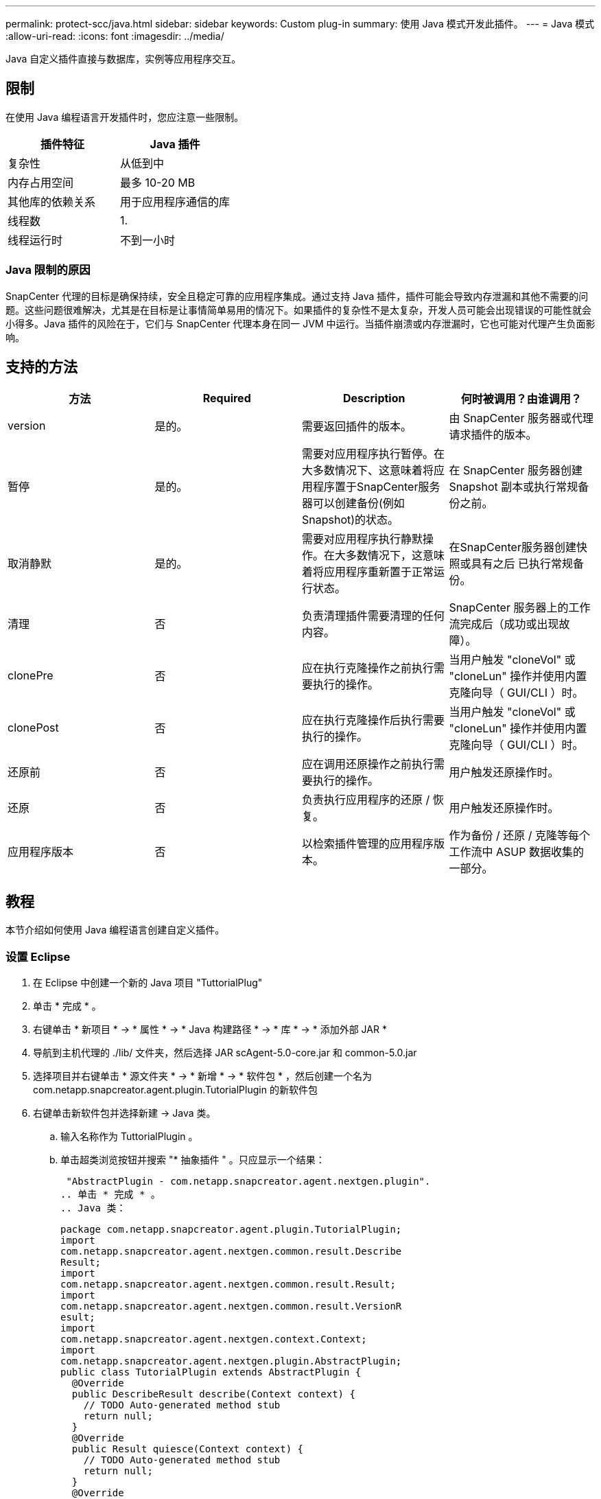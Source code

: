 ---
permalink: protect-scc/java.html 
sidebar: sidebar 
keywords: Custom plug-in 
summary: 使用 Java 模式开发此插件。 
---
= Java 模式
:allow-uri-read: 
:icons: font
:imagesdir: ../media/


[role="lead"]
Java 自定义插件直接与数据库，实例等应用程序交互。



== 限制

在使用 Java 编程语言开发插件时，您应注意一些限制。

|===
| 插件特征 | Java 插件 


 a| 
复杂性
 a| 
从低到中



 a| 
内存占用空间
 a| 
最多 10-20 MB



 a| 
其他库的依赖关系
 a| 
用于应用程序通信的库



 a| 
线程数
 a| 
1.



 a| 
线程运行时
 a| 
不到一小时

|===


=== Java 限制的原因

SnapCenter 代理的目标是确保持续，安全且稳定可靠的应用程序集成。通过支持 Java 插件，插件可能会导致内存泄漏和其他不需要的问题。这些问题很难解决，尤其是在目标是让事情简单易用的情况下。如果插件的复杂性不是太复杂，开发人员可能会出现错误的可能性就会小得多。Java 插件的风险在于，它们与 SnapCenter 代理本身在同一 JVM 中运行。当插件崩溃或内存泄漏时，它也可能对代理产生负面影响。



== 支持的方法

|===
| 方法 | Required | Description | 何时被调用？由谁调用？ 


 a| 
version
 a| 
是的。
 a| 
需要返回插件的版本。
 a| 
由 SnapCenter 服务器或代理请求插件的版本。



 a| 
暂停
 a| 
是的。
 a| 
需要对应用程序执行暂停。在大多数情况下、这意味着将应用程序置于SnapCenter服务器可以创建备份(例如Snapshot)的状态。
 a| 
在 SnapCenter 服务器创建 Snapshot 副本或执行常规备份之前。



 a| 
取消静默
 a| 
是的。
 a| 
需要对应用程序执行静默操作。在大多数情况下，这意味着将应用程序重新置于正常运行状态。
 a| 
在SnapCenter服务器创建快照或具有之后
已执行常规备份。



 a| 
清理
 a| 
否
 a| 
负责清理插件需要清理的任何内容。
 a| 
SnapCenter 服务器上的工作流完成后（成功或出现故障）。



 a| 
clonePre
 a| 
否
 a| 
应在执行克隆操作之前执行需要执行的操作。
 a| 
当用户触发 "cloneVol" 或 "cloneLun" 操作并使用内置克隆向导（ GUI/CLI ）时。



 a| 
clonePost
 a| 
否
 a| 
应在执行克隆操作后执行需要执行的操作。
 a| 
当用户触发 "cloneVol" 或 "cloneLun" 操作并使用内置克隆向导（ GUI/CLI ）时。



 a| 
还原前
 a| 
否
 a| 
应在调用还原操作之前执行需要执行的操作。
 a| 
用户触发还原操作时。



 a| 
还原
 a| 
否
 a| 
负责执行应用程序的还原 / 恢复。
 a| 
用户触发还原操作时。



 a| 
应用程序版本
 a| 
否
 a| 
以检索插件管理的应用程序版本。
 a| 
作为备份 / 还原 / 克隆等每个工作流中 ASUP 数据收集的一部分。

|===


== 教程

本节介绍如何使用 Java 编程语言创建自定义插件。



=== 设置 Eclipse

. 在 Eclipse 中创建一个新的 Java 项目 "TuttorialPlug"
. 单击 * 完成 * 。
. 右键单击 * 新项目 * -> * 属性 * -> * Java 构建路径 * -> * 库 * -> * 添加外部 JAR *
. 导航到主机代理的 ./lib/ 文件夹，然后选择 JAR scAgent-5.0-core.jar 和 common-5.0.jar
. 选择项目并右键单击 * 源文件夹 * -> * 新增 * -> * 软件包 * ，然后创建一个名为 com.netapp.snapcreator.agent.plugin.TutorialPlugin 的新软件包
. 右键单击新软件包并选择新建 -> Java 类。
+
.. 输入名称作为 TuttorialPlugin 。
.. 单击超类浏览按钮并搜索 "* 抽象插件 " 。只应显示一个结果：
+
 "AbstractPlugin - com.netapp.snapcreator.agent.nextgen.plugin".
.. 单击 * 完成 * 。
.. Java 类：
+
....
package com.netapp.snapcreator.agent.plugin.TutorialPlugin;
import
com.netapp.snapcreator.agent.nextgen.common.result.Describe
Result;
import
com.netapp.snapcreator.agent.nextgen.common.result.Result;
import
com.netapp.snapcreator.agent.nextgen.common.result.VersionR
esult;
import
com.netapp.snapcreator.agent.nextgen.context.Context;
import
com.netapp.snapcreator.agent.nextgen.plugin.AbstractPlugin;
public class TutorialPlugin extends AbstractPlugin {
  @Override
  public DescribeResult describe(Context context) {
    // TODO Auto-generated method stub
    return null;
  }
  @Override
  public Result quiesce(Context context) {
    // TODO Auto-generated method stub
    return null;
  }
  @Override
  public Result unquiesce(Context context) {
    // TODO Auto-generated method stub
    return null;
  }
  @Override
  public VersionResult version() {
    // TODO Auto-generated method stub
    return null;
  }
}
....






=== 实施所需的方法

暂停，取消静默和版本是每个自定义 Java 插件必须实施的强制方法。

以下是返回插件版本的版本方法。

....
@Override
public VersionResult version() {
    VersionResult versionResult = VersionResult.builder()
                                            .withMajor(1)
                                            .withMinor(0)
                                            .withPatch(0)
                                            .withBuild(0)
                                            .build();
    return versionResult;
}
....
....
Below is the implementation of quiesce and unquiesce method. These will be interacting with   the application, which is being protected by SnapCenter Server. As this is just a tutorial, the
application part is not explained, and the focus is more on the functionality that SnapCenter   Agent provides the following to the plug-in developers:
....
....
@Override
  public Result quiesce(Context context) {
    final Logger logger = context.getLogger();
    /*
      * TODO: Add application interaction here
    */
....
....
logger.error("Something bad happened.");
logger.info("Successfully handled application");
....
....
    Result result = Result.builder()
                    .withExitCode(0)
                    .withMessages(logger.getMessages())
                    .build();
    return result;
}
....
方法在上下文对象中传递。其中包含多个帮助程序，例如 Logger 和上下文存储，以及有关当前操作的信息（工作流 ID ，作业 ID ）。我们可以通过调用 final Logger logger = context.getLogger （）来获取此日志程序。logger 对象提供了其他日志记录框架中已知的类似方法，例如，登录回。在 result 对象中，您还可以指定退出代码。在此示例中，返回零，因为没有问题描述。其他退出代码可以映射到不同的故障情形。



=== 正在使用结果对象

result 对象包含以下参数：

|===
| 参数 | Default | Description 


 a| 
配置
 a| 
空配置
 a| 
此参数可用于将配置参数发送回服务器。它可以是插件要更新的参数。此更改是否实际反映在 SnapCenter 服务器的配置中取决于配置中的 APP_CONF_persistency=Y 或 N 参数。



 a| 
ExitCode
 a| 
0
 a| 
指示操作的状态。"0" 表示操作已成功执行。其他值表示错误或警告。



 a| 
标准输出
 a| 
空列表
 a| 
这可用于将 stdout 消息传输回 SnapCenter 服务器。



 a| 
标准
 a| 
空列表
 a| 
这可用于将 stderr 消息传输回 SnapCenter 服务器。



 a| 
消息
 a| 
空列表
 a| 
此列表包含插件要返回到服务器的所有消息。SnapCenter 服务器会在命令行界面或图形用户界面中显示这些消息。

|===
SnapCenter 代理可提供构建程序 (https://en.wikipedia.org/wiki/Builder_pattern["构建程序模式"]）。这使得使用它们变得非常简单：

....
Result result = Result.builder()
                    .withExitCode(0)
                    .withStdout(stdout)
                    .withStderr(stderr)
                    .withConfig(config)
                    .withMessages(logger.getMessages())
                    .build()
....
例如，将退出代码设置为 0 ，为 stdout 和 stderr 设置列表，设置配置参数，并附加要发送回服务器的日志消息。如果您不需要所有参数，请仅发送所需的参数。由于每个参数都有一个默认值，因此，如果从以下代码中删除 .withExitCode （ 0 ），则结果不会受到影响：

....
Result result = Result.builder()
                      .withExitCode(0)
                      .withMessages(logger.getMessages())
                      .build();
....


=== 版本结果

VersionResult 会向 SnapCenter 服务器通知插件版本。由于它还会从结果继承，因此它包含 config ， exitCode ， stdout ， stderr 和 messages 参数。

|===
| 参数 | Default | Description 


 a| 
major
 a| 
0
 a| 
插件的主要版本字段。



 a| 
次要
 a| 
0
 a| 
插件的次要版本字段。



 a| 
patch
 a| 
0
 a| 
插件的修补程序版本字段。



 a| 
build
 a| 
0
 a| 
此插件的 Build version 字段。

|===
例如：

....
VersionResult result = VersionResult.builder()
                                  .withMajor(1)
                                  .withMinor(0)
                                  .withPatch(0)
                                  .withBuild(0)
                                  .build();
....


=== 使用上下文对象

上下文对象提供了以下方法：

|===
| 上下文方法 | 目的 


 a| 
字符串 getWorkflowId（ ）；
 a| 
返回 SnapCenter 服务器在当前工作流中使用的工作流 ID 。



 a| 
config getconfig（ ）；
 a| 
返回正在从 SnapCenter 服务器发送到代理的配置。

|===


=== 工作流 ID

工作流 ID 是 SnapCenter 服务器用于引用特定正在运行的工作流的 ID 。



=== 配置

此对象包含（大多数）用户可在 SnapCenter 服务器的配置中设置的参数。但是，由于安全原因，其中某些参数可能会在服务器端进行筛选。以下是有关如何访问 Config 并检索参数的示例：

....
final Config config = context.getConfig();
String myParameter =
config.getParameter("PLUGIN_MANDATORY_PARAMETER");
....
现在， "/" myParameter " 包含从 SnapCenter 服务器上的配置中读取的参数如果配置参数密钥不存在，则它将返回空字符串（ "" ）。



=== 导出插件

要在 SnapCenter 主机上安装此插件，必须导出此插件。

在 Eclipse 中，执行以下任务：

. 右键单击插件的基础软件包（在我们的示例 com.netapp.snapcreator.agent.plugin.TutorialPlugin 中）。
. 选择 * 导出 * -> * Java * -> * JAR 文件 *
. 单击 * 下一步 * 。
. 在以下窗口中，指定目标 JAR 文件路径： tutorial_plugin.jar 插件的基础类名为 TuttorialPlugin 。 class ，必须将此插件添加到同名文件夹中。


如果插件依赖于其他库，则可以创建以下文件夹： lib/

您可以添加与插件相关的 JAR 文件（例如数据库驱动程序）。当 SnapCenter 加载此插件时，它会自动将此文件夹中的所有 JAR 文件与其关联，并将其添加到类路径中。
